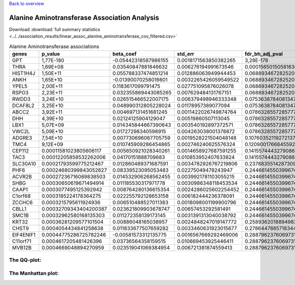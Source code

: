 .. _alanine-aminotransferase:

`Back to overview <https://genrisk.readthedocs.io/en/latest/real_cases.html#other-phenotypes>`_

Alanine Aminotransferase Association Analysis
==============================================

Download :download:`full summary statistics <../../association_results/linear_assoc_alanine_aminotransferase_cov_filtered.csv>`

.. csv-table:: Alanine Aminotransferase associations
   :delim: ;
   :header-rows: 1

   genes;p_value;beta_coef;std_err;fdr_bh_adj_pval
   GPT;1,77E-180;-0.05442318587986155;0.0018171563850382265;3,28E-178
   THRA;1,69E+08;0.03540847881846632;0.006276194991673546;0.00015650150581636955
   HIST1H4J;1,50E+11;0.055788337474851214;0.012886063949944453;0.06889346728252056
   ANKH;1,65E+10;-0.01390070258016601;0.0032265426059549522;0.06889346728252056
   YPEL5;2,00E+11;0.1183617099791475;0.027751095876026078;0.06889346728252056
   RSPO3;2,23E+11;0.032355869443085265;0.007629484131767151;0.06889346728252056
   RWDD3;3,24E+10;0.026515466522007175;0.006379498946333348;0.07536387840813479
   DCAF8L2;3,25E+10;0.048990312805228024;0.01178957389077094;0.07536387840813479
   ABCC2;3,92E+11;0.004697131451681245;0.0011422026749874764;0.07863285572857773
   DHH;4,39E+10;0.02124125904129047;0.00519860507113045;0.07863285572857773
   LBX1;5,07E+09;0.014345844667390643;0.003540192897372571;0.07863285572857773
   VWC2L;5,09E+10;0.01727298340598915;0.004263038001378872;0.07863285572857773
   ADGRE3;7,54E+10;0.007730696067705759;0.0019528221504048148;0.10760352119272137
   TMC4;9,12E+09;0.010745909286454865;0.002746240625576324;0.12090017668455923
   CEP112;0.00011581023805606117;0.005650921028340261;0.0014658927687591255;0.14155744432790862
   TAC3;0.00012205858532262006;0.04170151888709683;0.010853952407633824;0.14155744432790862
   SLC30A10;0.00021793599775212467;0.012860489371687591;0.0034782926767219806;0.2378835514287309
   PHF6;0.00024680399843052627;0.08339523095053483;0.02275049478243947;0.24466145503996747
   ACVR2B;0.00027236716089838503;0.014532906268562455;0.0039921781103055215;0.24466145503996747
   SHBG;0.00030650619671494914;0.011185530317971778;0.0030986348118453534;0.24466145503996747
   CAAP1;0.0003077495125392942;0.008764280136615354;0.0024286025602254452;0.24466145503996747
   C1orf68;0.0003185224178364275;0.022255792128653158;0.006182444236378091;0.24466145503996747
   ZCCHC6;0.0003215795611924936;0.006510488527011383;0.0018098001199900796;0.24466145503996747
   CBLL1;0.00032709343404200387;0.023621809903678747;0.00657453292581491;0.24466145503996747
   SMC1B;0.00032962580168135303;0.011272358139173145;0.0031391313040038792;0.24466145503996747
   KRT32;0.00036281209577101504;0.00886048165038957;0.0024848247019147772;0.2589362018894983
   CHST9;0.0004054434841258638;0.011833677507659282;0.0033460631923015677;0.2786447885718344
   EIF4ENIF1;0.00044775286725782246;-0.00581573312135775;0.0016567669292469006;0.2887962376069731
   C11orf71;0.0004617205481426396;0.03736564358159515;0.010669453925446411;0.2887962376069731
   MVB12B;0.0004669048894270959;0.023519041069384954;0.006721381874559413;0.2887962376069731


The QQ-plot:
------------
.. image:: ../../association_results/linear_assoc_alanine_aminotransferase_cov_filtered_qqplot.png
    :width: 400
    :align: center

The Manhattan plot:
--------------------
.. image:: ../../association_results/linear_assoc_alanine_aminotransferase_cov_filtered_manhattan.png
    :width: 400
    :align: center
